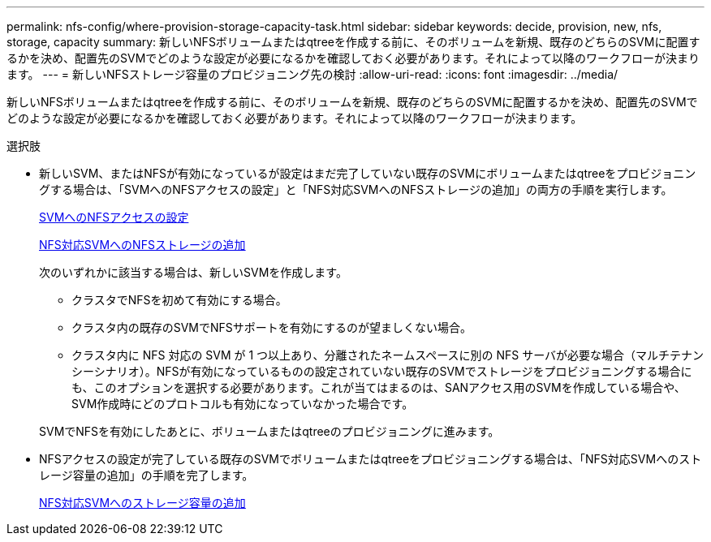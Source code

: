 ---
permalink: nfs-config/where-provision-storage-capacity-task.html 
sidebar: sidebar 
keywords: decide, provision, new, nfs, storage, capacity 
summary: 新しいNFSボリュームまたはqtreeを作成する前に、そのボリュームを新規、既存のどちらのSVMに配置するかを決め、配置先のSVMでどのような設定が必要になるかを確認しておく必要があります。それによって以降のワークフローが決まります。 
---
= 新しいNFSストレージ容量のプロビジョニング先の検討
:allow-uri-read: 
:icons: font
:imagesdir: ../media/


[role="lead"]
新しいNFSボリュームまたはqtreeを作成する前に、そのボリュームを新規、既存のどちらのSVMに配置するかを決め、配置先のSVMでどのような設定が必要になるかを確認しておく必要があります。それによって以降のワークフローが決まります。

.選択肢
* 新しいSVM、またはNFSが有効になっているが設定はまだ完了していない既存のSVMにボリュームまたはqtreeをプロビジョニングする場合は、「SVMへのNFSアクセスの設定」と「NFS対応SVMへのNFSストレージの追加」の両方の手順を実行します。
+
xref:../nfs-config/create-svms-data-access-task.html[SVMへのNFSアクセスの設定]

+
xref:add-storage-capacity-nfs-enabled-svm-concept.adoc[NFS対応SVMへのNFSストレージの追加]

+
次のいずれかに該当する場合は、新しいSVMを作成します。

+
** クラスタでNFSを初めて有効にする場合。
** クラスタ内の既存のSVMでNFSサポートを有効にするのが望ましくない場合。
** クラスタ内に NFS 対応の SVM が 1 つ以上あり、分離されたネームスペースに別の NFS サーバが必要な場合（マルチテナンシーシナリオ）。NFSが有効になっているものの設定されていない既存のSVMでストレージをプロビジョニングする場合にも、このオプションを選択する必要があります。これが当てはまるのは、SANアクセス用のSVMを作成している場合や、SVM作成時にどのプロトコルも有効になっていなかった場合です。


+
SVMでNFSを有効にしたあとに、ボリュームまたはqtreeのプロビジョニングに進みます。

* NFSアクセスの設定が完了している既存のSVMでボリュームまたはqtreeをプロビジョニングする場合は、「NFS対応SVMへのストレージ容量の追加」の手順を完了します。
+
xref:add-storage-capacity-nfs-enabled-svm-concept.adoc[NFS対応SVMへのストレージ容量の追加]


